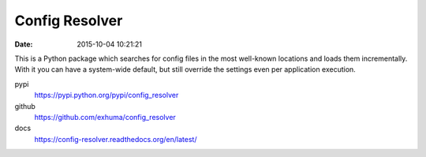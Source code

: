 Config Resolver
---------------

:date: 2015-10-04 10:21:21

This is a Python package which searches for config files in the most well-known
locations and loads them incrementally. With it you can have a system-wide
default, but still override the settings even per application execution.

pypi
    https://pypi.python.org/pypi/config_resolver

github
    https://github.com/exhuma/config_resolver

docs
    https://config-resolver.readthedocs.org/en/latest/
